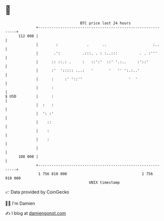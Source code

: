 * 👋

#+begin_example
                                     BTC price last 24 hours                    
                 +------------------------------------------------------------+ 
         112 000 |                                                            | 
                 |        :             .      ..                     :..     | 
                 |       .':          .:::. . : :..:::          . . :'''      | 
                 |      :: ::.: .     :   ::':'  ::' '.:..     :'::'          | 
                 |      :'  '::::: ...:   '       '   '' ':.:..'              | 
                 |      :     :' '::''                     '  '               | 
                 |      :                                                     | 
   $ USD         |      :                                                     | 
                 |  :   :                                                     | 
                 |  ': :'                                                     | 
                 |    ::                                                      | 
                 |    :                                                       | 
                 |    :                                                       | 
                 |                                                            | 
         108 000 |                                                            | 
                 +------------------------------------------------------------+ 
                  1 756 810 000                                  1 756 910 000  
                                         UNIX timestamp                         
#+end_example
📈 Data provided by CoinGecko

🧑‍💻 I'm Damien

✍️ I blog at [[https://www.damiengonot.com][damiengonot.com]]
